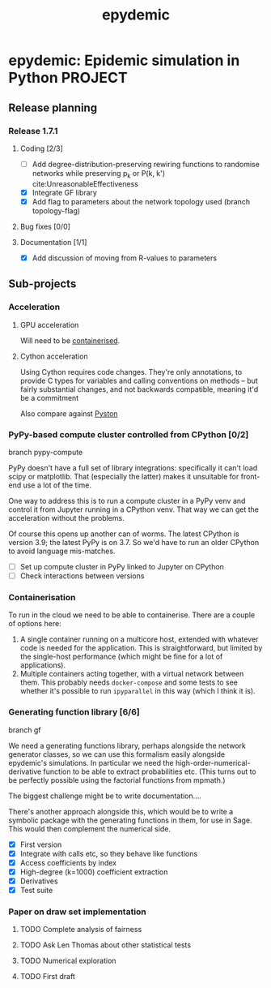#+title: epydemic
#+startup: content

* epydemic: Epidemic simulation in Python                           :PROJECT:

** Release planning

*** Release 1.7.1

**** Coding [2/3]

    - [ ] Add degree-distribution-preserving rewiring functions to
      randomise networks while preserving p_k or P(k, k')
      cite:UnreasonableEffectiveness
    - [X] Integrate GF library
    - [X] Add flag to parameters about the network topology used
      (branch topology-flag)

**** Bug fixes [0/0]

**** Documentation [1/1]

     - [X] Add discussion of moving from R-values to parameters


** Sub-projects

*** Acceleration

**** GPU acceleration

 Will need to be [[https://docs.nvidia.com/datacenter/cloud-native/container-toolkit/overview.html][containerised]].

**** Cython acceleration

     Using Cython requires code changes. They're only annotations, to
     provide C types for variables and calling conventions on methods
     -- but fairly substantial changes, and not backwards compatible,
     meaning it'd be a commitment

     Also compare against [[https://github.com/pyston/pyston][Pyston]]

*** PyPy-based compute cluster controlled from CPython [0/2]

    branch pypy-compute

    PyPy doesn't have a full set of library integrations: specifically
    it can't load scipy or matplotlib. That (especially the latter)
    makes it unsuitable for front-end use a lot of the time.

    One way to address this is to run a compute cluster in a PyPy venv
    and control it from Jupyter running in a CPython venv. That way we
    can get the acceleration without the problems.

    Of course this opens up another can of worms. The latest CPython
    is version 3.9; the latest PyPy is on 3.7. So we'd have to run an
    older CPython to avoid language mis-matches.

    - [ ] Set up compute cluster in PyPy linked to Jupyter on CPython
    - [ ] Check interactions between versions

*** Containerisation

    To run in the cloud we need to be able to containerise. There are a
    couple of options here:

    1. A single container running on a multicore host, extended with
       whatever code is needed for the application. This is
       straightforward, but limited by the single-host performance
       (which might be fine for a lot of applications).
    2. Multiple containers acting together, with a virtual network
       between them. This probably needs ~docker-compose~ and some
       tests to see whether it's possible to run ~ipyparallel~ in this
       way (which I think it is).

*** Generating function library [6/6]

    branch gf

    We need a generating functions library, perhaps alongside the
    network generator classes, so we can use this formalism easily
    alongside epydemic's simulations. In particular we need the
    high-order-numerical-derivative function to be able to extract
    probabilities etc. (This turns out to be perfectly possible using
    the factorial functions from mpmath.)

    The biggest challenge might be to write documentation....

    There's another approach alongside this, which would be to write a
    symbolic package with the generating functions in them, for use in
    Sage. This would then complement the numerical side.

    - [X] First version
    - [X] Integrate with calls etc, so they behave like functions
    - [X] Access coefficients by index
    - [X] High-degree (k=1000) coefficient extraction
    - [X] Derivatives
    - [X] Test suite

*** Paper on draw set implementation

**** TODO Complete analysis of fairness
     SCHEDULED: <2021-06-04 Fri>
**** TODO Ask Len Thomas about other statistical tests
**** TODO Numerical exploration
**** TODO First draft
